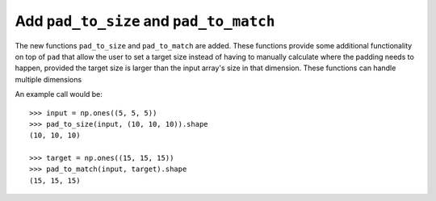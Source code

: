 Add ``pad_to_size`` and ``pad_to_match``
----------------------------------------
The new functions ``pad_to_size`` and ``pad_to_match``
are added.
These functions provide some additional functionality
on top of ``pad`` that allow the user to set a target
size instead of having to manually calculate where the
padding needs to happen, provided the target size
is larger than the input array's size in that
dimension.
These functions can handle multiple dimensions

An example call would be::

    >>> input = np.ones((5, 5, 5))
    >>> pad_to_size(input, (10, 10, 10)).shape
    (10, 10, 10)

    >>> target = np.ones((15, 15, 15))
    >>> pad_to_match(input, target).shape
    (15, 15, 15)
